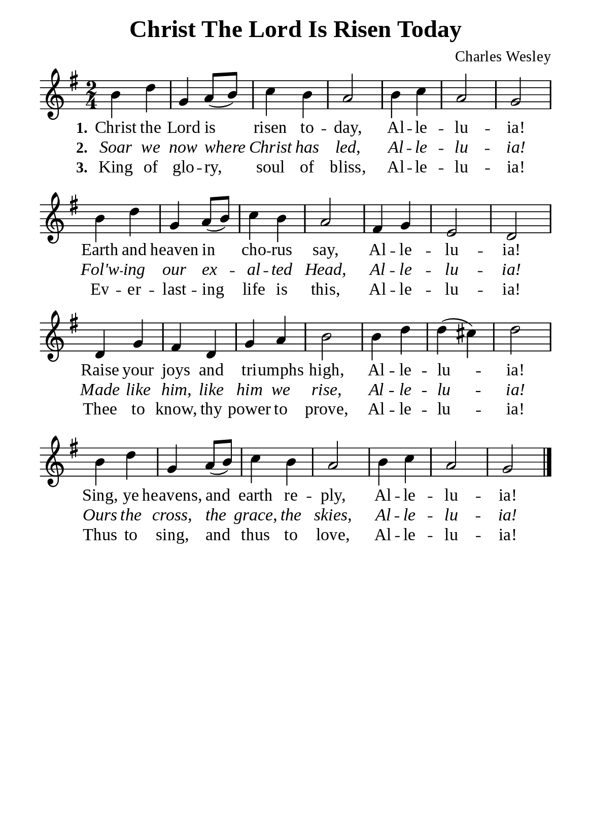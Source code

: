 %%%%%%%%%%%%%%%%%%%%%%%%%%%%%
% CONTENTS OF THIS DOCUMENT
% 1. Common settings
% 2. Verse music
% 3. Verse lyrics
% 4. Layout
%%%%%%%%%%%%%%%%%%%%%%%%%%%%%

%%%%%%%%%%%%%%%%%%%%%%%%%%%%%
% 1. Common settings
%%%%%%%%%%%%%%%%%%%%%%%%%%%%%
\version "2.22.1"

\header {
  title = "Christ The Lord Is Risen Today"
  composer = "Charles Wesley"
  tagline = ##f
}

global= {
  \key g \major
  \time 2/4
  \override Score.BarNumber.break-visibility = ##(#f #f #f)
}

\paper {
  #(set-paper-size "a5")
  top-margin = 3.2\mm
  bottom-marign = 10\mm
  left-margin = 10\mm
  right-margin = 10\mm
  indent = #0
  #(define fonts
	 (make-pango-font-tree "Liberation Serif"
	 		       "Liberation Serif"
			       "Liberation Serif"
			       (/ 20 20)))
  system-system-spacing = #'((basic-distance . 3) (padding . 3))
}

printItalic = {
  \override LyricText.font-shape = #'italic
}

%%%%%%%%%%%%%%%%%%%%%%%%%%%%%
% 2. Verse music
%%%%%%%%%%%%%%%%%%%%%%%%%%%%%
musicVerseSoprano = \relative c' {
  %{	01	%} b'4 d |
  %{	02	%} g, a8 (b) |
  %{	03	%} c4 b |
  %{	04	%} a2 |
  %{	05	%} b4 c |
  %{	06	%} a2 |
  %{	07	%} g |
  %{	08	%} b4 d |
  %{	09	%} g, a8 (b) |
  %{	10	%} c4 b |
  %{	11	%} a2 |
  %{	12	%} fis4 g |
  %{	13	%} e2 |
  %{	14	%} d |
  %{	15	%} d4 g |
  %{	16	%} fis d |
  %{	17	%} g a |
  %{	18	%} b2 |
  %{	19	%} b4 d |
  %{	20	%} d (cis) |
  %{	21	%} d2 |
  %{	22	%} b4 d |
  %{	23	%} g, a8 (b) |
  %{	24	%} c4 b |
  %{	25	%} a2 |
  %{	26	%} b4 c |
  %{	27	%} a2 |
  %{	28	%} g \bar "|."
}

%%%%%%%%%%%%%%%%%%%%%%%%%%%%%
% 3. Verse lyrics
%%%%%%%%%%%%%%%%%%%%%%%%%%%%%
verseOne = \lyricmode {
  \set stanza = #"1."
  Christ the Lord is risen to -- day, Al -- le -- lu -- ia!
  Earth and heaven in cho -- rus say, Al -- le -- lu -- ia!
  Raise your joys and tri -- umphs high, Al -- le -- lu -- ia!
  Sing, ye heavens, and earth re -- ply, Al -- le -- lu -- ia!
}

verseTwo = \lyricmode {
  \set stanza = #"2."
  Soar we now where Christ has led, Al -- le -- lu -- ia!
  Fol'w -- ing our ex -- al -- ted Head, Al -- le -- lu -- ia!
  Made like him, like him we rise, Al -- le -- lu -- ia!
  Ours the cross, the grace, the skies, Al -- le -- lu -- ia!
}

verseThree = \lyricmode {
  \set stanza = #"3."
  King of glo -- ry, soul of bliss, Al -- le -- lu -- ia!
  Ev -- er -- last -- ing life is this, Al -- le -- lu -- ia!
  Thee to know, thy power to prove, Al -- le -- lu -- ia!
  Thus to sing, and thus to love, Al -- le -- lu -- ia!
}

%%%%%%%%%%%%%%%%%%%%%%%%%%%%%
% 4. Layout
%%%%%%%%%%%%%%%%%%%%%%%%%%%%%
\score {
    \new ChoirStaff <<
      \new Staff <<
        \clef "treble"
        \new Voice = "sopranos" { \global   \musicVerseSoprano }
      >>
      \new Lyrics \lyricsto sopranos \verseOne
      \new Lyrics \with \printItalic \lyricsto sopranos \verseTwo
      \new Lyrics \lyricsto sopranos \verseThree
    >>
}
